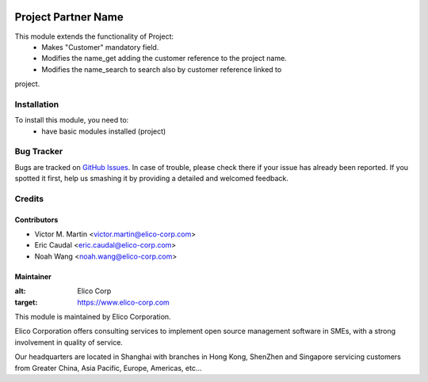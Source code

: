 .. image:: https://img.shields.io/badge/licence-AGPL--3-blue.svg
   :target: http://www.gnu.org/licenses/agpl-3.0-standalone.html
   :alt: License: AGPL-3

=========================
Project Partner Name
=========================

This module extends the functionality of Project:
  * Makes "Customer" mandatory field.
  * Modifies the name_get adding the customer reference to the project name.
  * Modifies the name_search to search also by customer reference linked to

project.

Installation
============

To install this module, you need to:
  * have basic modules installed (project)

Bug Tracker
===========

Bugs are tracked on `GitHub Issues
<https://github.com/OCA/infrastructure-dns/issues>`_. In case of trouble, please
check there if your issue has already been reported. If you spotted it first,
help us smashing it by providing a detailed and welcomed feedback.

Credits
=======

Contributors
------------

* Victor M. Martin <victor.martin@elico-corp.com>
* Eric Caudal <eric.caudal@elico-corp.com>
* Noah Wang <noah.wang@elico-corp.com>

Maintainer
----------

.. image:: https://www.elico-corp.com/logo.png
:alt: Elico Corp
:target: https://www.elico-corp.com

This module is maintained by Elico Corporation.

Elico Corporation offers consulting services to implement open source
management software in SMEs, with a strong involvement in quality of service.

Our headquarters are located in Shanghai with branches in Hong Kong, ShenZhen
and Singapore servicing customers from Greater China, Asia Pacific, Europe,
Americas, etc...
